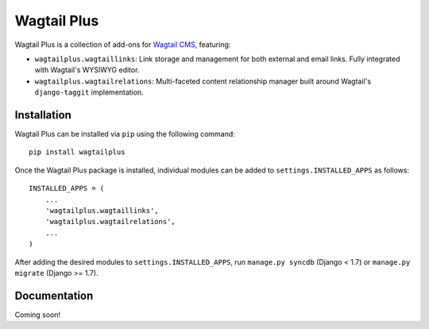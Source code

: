Wagtail Plus
============

Wagtail Plus is a collection of add-ons for `Wagtail CMS <https://github.com/torchbox/wagtail>`_, featuring:

* ``wagtailplus.wagtaillinks``: Link storage and management for both external and email links. Fully integrated with Wagtail's WYSIWYG editor.

* ``wagtailplus.wagtailrelations``: Multi-faceted content relationship manager built around Wagtail's ``django-taggit`` implementation.

Installation
~~~~~~~~~~~~
Wagtail Plus can be installed via ``pip`` using the following command::

    pip install wagtailplus

Once the Wagtail Plus package is installed, individual modules can be added to ``settings.INSTALLED_APPS`` as follows::

    INSTALLED_APPS = (
        ...
        'wagtailplus.wagtaillinks',
        'wagtailplus.wagtailrelations',
        ...
    )

After adding the desired modules to ``settings.INSTALLED_APPS``, run ``manage.py syncdb`` (Django < 1.7) or ``manage.py migrate`` (Django >= 1.7).

Documentation
~~~~~~~~~~~~~
Coming soon!